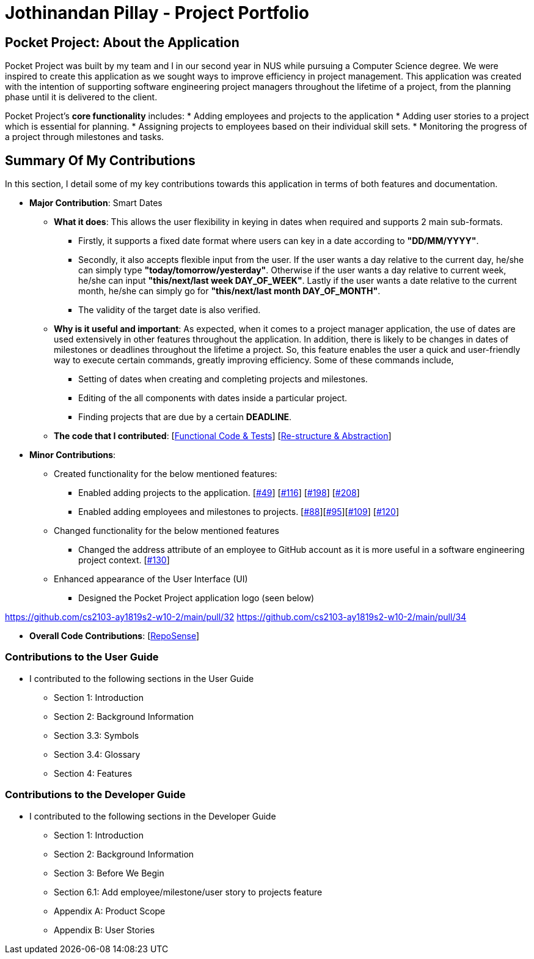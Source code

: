 = Jothinandan Pillay - Project Portfolio
:site-section: AboutUs
:imagesDir: ../images
:stylesDir: ../stylesheets

== Pocket Project: About the Application
Pocket Project was built by my team and I in our second year in NUS while pursuing a Computer Science degree. We were
inspired to create this application as we sought ways to improve efficiency in project management.
This application was created with the intention of supporting software engineering project managers
throughout the lifetime of a project, from the planning phase until it is delivered to the client.

Pocket Project's *core functionality* includes:
* Adding employees and projects to the application
* Adding user stories to a project which is essential for planning.
* Assigning projects to employees based on their individual skill sets.
* Monitoring the progress of a project through milestones and tasks.

== Summary Of My Contributions
In this section, I detail some of my key contributions towards this application in terms of both features and
documentation.

* *Major Contribution*: Smart Dates

** *What it does*: This allows the user flexibility in keying in dates when required and supports 2 main sub-formats.
*** Firstly, it supports a fixed date format where users can key in a date according to *"DD/MM/YYYY"*.
*** Secondly, it also accepts flexible input from the user. If the user wants a day relative to the current day, he/she can simply type *"today/tomorrow/yesterday"*. Otherwise
if the user wants a day relative to current week, he/she can input *"this/next/last week DAY_OF_WEEK"*. Lastly if the user wants a date
relative to the current month, he/she can simply go for *"this/next/last month DAY_OF_MONTH"*.
*** The validity of the target date is also verified.

** *Why is it useful and important*: As expected, when it comes to a project manager application, the use of dates are used
extensively in other features throughout the application. In addition, there is likely to be changes
in dates of milestones or deadlines throughout the lifetime a project. So, this feature enables the user a quick and user-friendly way
to execute certain commands, greatly improving efficiency. Some of these commands include,
*** Setting of dates when creating and completing projects and milestones.
*** Editing of the all components with dates inside a particular project.
*** Finding projects that are due by a certain *DEADLINE*.

** *The code that I contributed*: [https://github.com/cs2103-ay1819s2-w10-2/main/pull/144[Functional Code & Tests]] [https://github.com/cs2103-ay1819s2-w10-2/main/pull/172[Re-structure & Abstraction]]

* *Minor Contributions*:
** Created functionality for the below mentioned features:
*** Enabled adding projects to the application. [https://github.com/cs2103-ay1819s2-w10-2/main/pull/49[#49]] [https://github.com/cs2103-ay1819s2-w10-2/main/pull/116[#116]] [https://github.com/cs2103-ay1819s2-w10-2/main/pull/198[#198]] [https://github.com/cs2103-ay1819s2-w10-2/main/pull/208[#208]]
*** Enabled adding employees and milestones to projects. [https://github.com/cs2103-ay1819s2-w10-2/main/pull/88[#88]][https://github.com/cs2103-ay1819s2-w10-2/main/pull/95[#95]][https://github.com/cs2103-ay1819s2-w10-2/main/pull/109[#109]] [https://github.com/cs2103-ay1819s2-w10-2/main/pull/120[#120]]
** Changed functionality for the below mentioned features
*** Changed the address attribute of an employee to GitHub account as it is more
useful in a software engineering project context. [https://github.com/cs2103-ay1819s2-w10-2/main/pull/130[#130]]
** Enhanced appearance of the User Interface (UI)
*** Designed the Pocket Project application logo (seen below)

https://github.com/cs2103-ay1819s2-w10-2/main/pull/32
https://github.com/cs2103-ay1819s2-w10-2/main/pull/34

* *Overall Code Contributions*: [https://nus-cs2103-ay1819s2.github.io/cs2103-dashboard/#=undefined&search=jothipillay[RepoSense]]



=== Contributions to the User Guide
* I contributed to the following sections in the User Guide
** Section 1: Introduction
** Section 2: Background Information
** Section 3.3: Symbols
** Section 3.4: Glossary
** Section 4: Features

=== Contributions to the Developer Guide
* I contributed to the following sections in the Developer Guide
** Section 1: Introduction
** Section 2: Background Information
** Section 3: Before We Begin
** Section 6.1: Add employee/milestone/user story to projects feature
** Appendix A: Product Scope
** Appendix B: User Stories

